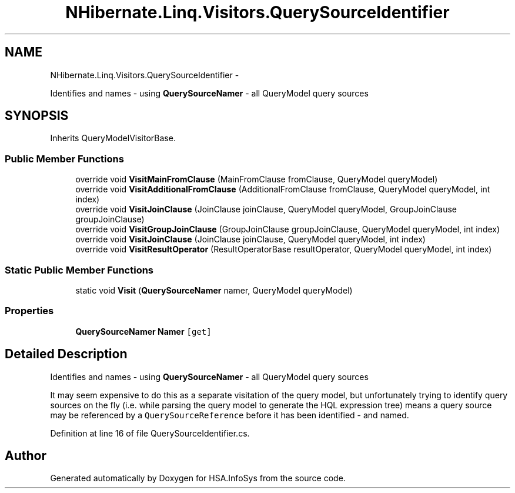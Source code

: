 .TH "NHibernate.Linq.Visitors.QuerySourceIdentifier" 3 "Fri Jul 5 2013" "Version 1.0" "HSA.InfoSys" \" -*- nroff -*-
.ad l
.nh
.SH NAME
NHibernate.Linq.Visitors.QuerySourceIdentifier \- 
.PP
Identifies and names - using \fBQuerySourceNamer\fP - all QueryModel query sources  

.SH SYNOPSIS
.br
.PP
.PP
Inherits QueryModelVisitorBase\&.
.SS "Public Member Functions"

.in +1c
.ti -1c
.RI "override void \fBVisitMainFromClause\fP (MainFromClause fromClause, QueryModel queryModel)"
.br
.ti -1c
.RI "override void \fBVisitAdditionalFromClause\fP (AdditionalFromClause fromClause, QueryModel queryModel, int index)"
.br
.ti -1c
.RI "override void \fBVisitJoinClause\fP (JoinClause joinClause, QueryModel queryModel, GroupJoinClause groupJoinClause)"
.br
.ti -1c
.RI "override void \fBVisitGroupJoinClause\fP (GroupJoinClause groupJoinClause, QueryModel queryModel, int index)"
.br
.ti -1c
.RI "override void \fBVisitJoinClause\fP (JoinClause joinClause, QueryModel queryModel, int index)"
.br
.ti -1c
.RI "override void \fBVisitResultOperator\fP (ResultOperatorBase resultOperator, QueryModel queryModel, int index)"
.br
.in -1c
.SS "Static Public Member Functions"

.in +1c
.ti -1c
.RI "static void \fBVisit\fP (\fBQuerySourceNamer\fP namer, QueryModel queryModel)"
.br
.in -1c
.SS "Properties"

.in +1c
.ti -1c
.RI "\fBQuerySourceNamer\fP \fBNamer\fP\fC [get]\fP"
.br
.in -1c
.SH "Detailed Description"
.PP 
Identifies and names - using \fBQuerySourceNamer\fP - all QueryModel query sources 

It may seem expensive to do this as a separate visitation of the query model, but unfortunately trying to identify query sources on the fly (i\&.e\&. while parsing the query model to generate the HQL expression tree) means a query source may be referenced by a \fCQuerySourceReference\fP before it has been identified - and named\&. 
.PP
Definition at line 16 of file QuerySourceIdentifier\&.cs\&.

.SH "Author"
.PP 
Generated automatically by Doxygen for HSA\&.InfoSys from the source code\&.
